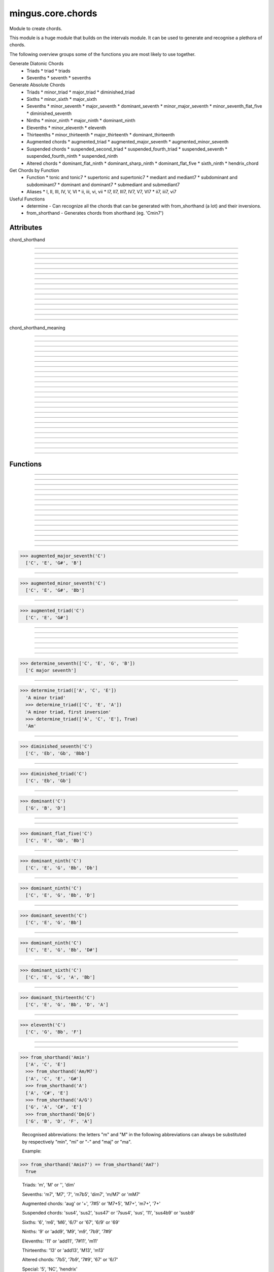 ==================
mingus.core.chords
==================

Module to create chords.

This module is a huge module that builds on the intervals module. It can be
used to generate and recognise a plethora of chords.

The following overview groups some of the functions you are most likely to
use together.

Generate Diatonic Chords
 * Triads
   * triad
   * triads
 * Sevenths
   * seventh
   * sevenths

Generate Absolute Chords
 * Triads
   * minor_triad
   * major_triad
   * diminished_triad
 * Sixths
   * minor_sixth
   * major_sixth
 * Sevenths
   * minor_seventh
   * major_seventh
   * dominant_seventh
   * minor_major_seventh
   * minor_seventh_flat_five
   * diminished_seventh
 * Ninths
   * minor_ninth
   * major_ninth
   * dominant_ninth
 * Elevenths
   * minor_eleventh
   * eleventh
 * Thirteenths
   * minor_thirteenth
   * major_thirteenth
   * dominant_thirteenth
 * Augmented chords
   * augmented_triad
   * augmented_major_seventh
   * augmented_minor_seventh
 * Suspended chords
   * suspended_second_triad
   * suspended_fourth_triad
   * suspended_seventh
   * suspended_fourth_ninth
   * suspended_ninth
 * Altered chords
   * dominant_flat_ninth
   * dominant_sharp_ninth
   * dominant_flat_five
   * sixth_ninth
   * hendrix_chord

Get Chords by Function
 * Function
   * tonic and tonic7
   * supertonic and supertonic7
   * mediant and mediant7
   * subdominant and subdominant7
   * dominant and dominant7
   * submediant and submediant7
 * Aliases
   * I, II, III, IV, V, VI
   * ii, iii, vi, vii
   * I7, II7, III7, IV7, V7, VI7
   * ii7, iii7, vi7

Useful Functions
 * determine - Can recognize all the chords that can be generated with from_shorthand (a lot) and their inversions.
 * from_shorthand - Generates chords from shorthand (eg. 'Cmin7')


Attributes
----------

chord_shorthand

----

.. attribute::
----

.. attribute::
----

.. attribute::
----

.. attribute::
----

.. attribute::
----

.. attribute::
----

.. attribute::
----

.. attribute::
----

.. attribute::
----

.. attribute::
----

.. attribute::
----

.. attribute::
----

.. attribute::
----

.. attribute::
----

.. attribute::

  * *Type*: dict
  * *Value*: `{'': <function major_triad at 0x7ffae0ec5410>, 'm11': <function minor_eleventh at 0x7ffae0ec5ed8>, 'm13': <function minor_thirteenth at 0x7ffae0ec5f50>, '67': <function dominant_sixth at 0x7ffae0ec5b18>, '69': <function sixth_ninth at 0x7ffae0ec5b90>, '7b12': <function hendrix_chord at 0x7ffae0edb578>, 'hendrix': <function hendrix_chord at 0x7ffae0edb578>, 'aug': <function augmented_triad at 0x7ffae0ec5578>, 'm7': <function minor_seventh at 0x7ffae0ec5758>, 'm6': <function minor_sixth at 0x7ffae0ec5a28>, '6': <function major_sixth at 0x7ffae0ec5aa0>, '5': <function <lambda> at 0x7ffae0edcd70>, 'm9': <function minor_ninth at 0x7ffae0ec5c08>, 'm7+': <function augmented_minor_seventh at 0x7ffae0edb410>, '6/7': <function dominant_sixth at 0x7ffae0ec5b18>, '7#11': <function lydian_dominant_seventh at 0x7ffae0edb500>, '6/9': <function sixth_ninth at 0x7ffae0ec5b90>, '11': <function eleventh at 0x7ffae0ec5e60>, 'dim': <function diminished_triad at 0x7ffae0ec5500>, '13': <function dominant_thirteenth at 0x7ffae0edb0c8>, '7b5': <function dominant_flat_five at 0x7ffae0edb488>, 'm7b5': <function minor_seventh_flat_five at 0x7ffae0ec58c0>, 'susb9': <function suspended_fourth_ninth at 0x7ffae0edb320>, 'mM7': <function minor_major_seventh at 0x7ffae0ec59b0>, '7b9': <function dominant_flat_ninth at 0x7ffae0ec5d70>, 'M13': <function major_thirteenth at 0x7ffae0edb050>, 'sus47': <function suspended_seventh at 0x7ffae0edb2a8>, 'm': <function minor_triad at 0x7ffae0ec5488>, 'sus4b9': <function suspended_fourth_ninth at 0x7ffae0edb320>, 'M7': <function major_seventh at 0x7ffae0ec56e0>, 'M6': <function major_sixth at 0x7ffae0ec5aa0>, 'dim7': <function diminished_seventh at 0x7ffae0ec5938>, 'M7+': <function augmented_major_seventh at 0x7ffae0edb398>, 'M9': <function major_ninth at 0x7ffae0ec5c80>, 'dom7': <function dominant_seventh at 0x7ffae0ec57d0>, 'M7+5': <function augmented_minor_seventh at 0x7ffae0edb410>, '+': <function augmented_triad at 0x7ffae0ec5578>, 'sus': <function suspended_triad at 0x7ffae0edb140>, '7': <function dominant_seventh at 0x7ffae0ec57d0>, '9': <function dominant_ninth at 0x7ffae0ec5cf8>, 'M': <function major_triad at 0x7ffae0ec5410>, '7+': <function augmented_major_seventh at 0x7ffae0edb398>, 'sus2': <function suspended_second_triad at 0x7ffae0edb1b8>, 'sus4': <function suspended_fourth_triad at 0x7ffae0edb230>, '7#5': <function augmented_minor_seventh at 0x7ffae0edb410>, '7#9': <function dominant_sharp_ninth at 0x7ffae0ec5de8>, 'm/M7': <function minor_major_seventh at 0x7ffae0ec59b0>}`

chord_shorthand_meaning

----

.. attribute::
----

.. attribute::
----

.. attribute::
----

.. attribute::
----

.. attribute::
----

.. attribute::
----

.. attribute::
----

.. attribute::
----

.. attribute::
----

.. attribute::
----

.. attribute::
----

.. attribute::
----

.. attribute::
----

.. attribute::
----

.. attribute::
----

.. attribute::
----

.. attribute::
----

.. attribute::
----

.. attribute::
----

.. attribute::
----

.. attribute::
----

.. attribute::
----

.. attribute::

  * *Type*: dict
  * *Value*: `{'': ' major triad', 'm11': ' minor eleventh', 'add11': ' eleventh', '67': ' dominant sixth', '69': ' sixth ninth', '7b12': ' hendrix chord', 'hendrix': ' hendrix chord', 'aug': ' augmented triad', 'm7': ' minor seventh', 'm6': ' minor sixth', '6': ' major sixth', '5': ' perfect fifth', 'm9': ' minor ninth', 'm7+': ' augmented minor seventh', '6/7': ' dominant sixth', '7#11': ' lydian dominant seventh', '6/9': ' sixth ninth', '11': ' eleventh', 'dim': ' diminished triad', '13': ' dominant thirteenth', '7b5': ' dominant flat five', 'm7b5': ' half diminished seventh', 'susb9': ' suspended fourth ninth', 'mM7': ' minor/major seventh', 'm13': ' minor thirteenth', '7b9': ' dominant flat ninth', 'M13': ' major thirteenth', 'sus47': ' suspended seventh', 'm': ' minor triad', 'sus4b9': ' suspended fourth ninth', 'M7': ' major seventh', 'M6': ' major sixth', 'dim7': ' diminished seventh', 'M7+': ' augmented major seventh', 'M9': ' major ninth', 'add13': ' dominant thirteenth', 'dom7': ' dominant seventh', 'M7+5': ' augmented minor seventh', '+': ' augmented triad', 'sus': ' suspended fourth triad', '7': ' dominant seventh', '9': ' dominant ninth', 'M': ' major triad', '7+': ' augmented major seventh', 'sus2': ' suspended second triad', 'sus4': ' suspended fourth triad', '7#5': ' augmented minor seventh', '7#9': ' dominant sharp ninth', 'm/M7': ' minor/major seventh', 'add9': ' dominant ninth', '7sus4': ' suspended seventh'}`

----

Functions
---------


----

.. function:: I(key)


----

.. function:: I7(key)


----

.. function:: II(key)


----

.. function:: II7(key)


----

.. function:: III(key)


----

.. function:: III7(key)


----

.. function:: IV(key)


----

.. function:: IV7(key)


----

.. function:: V(key)


----

.. function:: V7(key)


----

.. function:: VI(key)


----

.. function:: VI7(key)


----

.. function:: VII(key)


----

.. function:: VII7(key)


----

.. function:: augmented_major_seventh(note)

  Build an augmented major seventh chord on note.
  
  Example:
  
>>> augmented_major_seventh('C')
  ['C', 'E', 'G#', 'B']


----

.. function:: augmented_minor_seventh(note)

  Build an augmented minor seventh chord on note.
  
  Example:
  
>>> augmented_minor_seventh('C')
  ['C', 'E', 'G#', 'Bb']


----

.. function:: augmented_triad(note)

  Build an augmented triad on note.
  
  Example:
  
>>> augmented_triad('C')
  ['C', 'E', 'G#']


----

.. function:: determine(chord, shorthand=False, no_inversions=False, no_polychords=False)

  Name a chord.
  
  This function can determine almost every chord, from a simple triad to a
  fourteen note polychord.


----

.. function:: determine_extended_chord5(chord, shorthand=False, no_inversions=False, no_polychords=False)

  Determine the names of an extended chord.


----

.. function:: determine_extended_chord6(chord, shorthand=False, no_inversions=False, no_polychords=False)

  Determine the names of an 6 note chord.


----

.. function:: determine_extended_chord7(chord, shorthand=False, no_inversions=False, no_polychords=False)

  Determine the names of an 7 note chord.


----

.. function:: determine_polychords(chord, shorthand=False)

  Determine the polychords in chord.
  
  This function can handle anything from polychords based on two triads to
  6 note extended chords.


----

.. function:: determine_seventh(seventh, shorthand=False, no_inversion=False, no_polychords=False)

  Determine the type of seventh chord; return the results in a list,
  ordered on inversions.
  
  This function expects seventh to be a list of 4 notes.
  
  If shorthand is set to True, results will be returned in chord shorthand
  ('Cmin7', etc.); inversions will be dropped in that case.
  
  Example:
  
>>> determine_seventh(['C', 'E', 'G', 'B'])
  ['C major seventh']


----

.. function:: determine_triad(triad, shorthand=False, no_inversions=False, placeholder=None)

  Name the triad; return answers in a list.
  
  The third argument should not be given. If shorthand is True the answers
  will be in abbreviated form.
  
  This function can determine major, minor, diminished and suspended
  triads. Also knows about invertions.
  
  Examples:
  
>>> determine_triad(['A', 'C', 'E'])
  'A minor triad'
  >>> determine_triad(['C', 'E', 'A'])
  'A minor triad, first inversion'
  >>> determine_triad(['A', 'C', 'E'], True)
  'Am'


----

.. function:: diminished_seventh(note)

  Build a diminished seventh chord on note.
  
  Example:
  
>>> diminished_seventh('C')
  ['C', 'Eb', 'Gb', 'Bbb']


----

.. function:: diminished_triad(note)

  Build a diminished triad on note.
  
  Example:
  
>>> diminished_triad('C')
  ['C', 'Eb', 'Gb']


----

.. function:: dominant(key)

  Return the dominant chord in key.
  
  Example:
  
>>> dominant('C')
  ['G', 'B', 'D']


----

.. function:: dominant7(key)

  Return the dominant seventh chord in key.


----

.. function:: dominant_flat_five(note)

  Build a dominant flat five chord on note.
  
  Example:
  
>>> dominant_flat_five('C')
  ['C', 'E', 'Gb', 'Bb']


----

.. function:: dominant_flat_ninth(note)

  Build a dominant flat ninth chord on note.
  
  Example:
  
>>> dominant_ninth('C')
  ['C', 'E', 'G', 'Bb', 'Db']


----

.. function:: dominant_ninth(note)

  Build a dominant ninth chord on note.
  
  Example:
  
>>> dominant_ninth('C')
  ['C', 'E', 'G', 'Bb', 'D']


----

.. function:: dominant_seventh(note)

  Build a dominant seventh on note.
  
  Example:
  
>>> dominant_seventh('C')
  ['C', 'E', 'G', 'Bb']


----

.. function:: dominant_sharp_ninth(note)

  Build a dominant sharp ninth chord on note.
  
  Example:
  
>>> dominant_ninth('C')
  ['C', 'E', 'G', 'Bb', 'D#']


----

.. function:: dominant_sixth(note)

  Build the altered chord 6/7 on note.
  
  Example:
  
>>> dominant_sixth('C')
  ['C', 'E', 'G', 'A', 'Bb']


----

.. function:: dominant_thirteenth(note)

  Build a dominant thirteenth chord on note.
  
  Example:
  
>>> dominant_thirteenth('C')
  ['C', 'E', 'G', 'Bb', 'D', 'A']


----

.. function:: eleventh(note)

  Build an eleventh chord on note.
  
  Example:
  
>>> eleventh('C')
  ['C', 'G', 'Bb', 'F']


----

.. function:: first_inversion(chord)

  Return the first inversion of a chord.


----

.. function:: from_shorthand(shorthand_string, slash=None)

  Take a chord written in shorthand and return the notes in the chord.
  
  The function can recognize triads, sevenths, sixths, ninths, elevenths,
  thirteenths, slashed chords and a number of altered chords.
  
  The second argument should not be given and is only used for a recursive
  call when a slashed chord or polychord is found.
  
  See http://tinyurl.com/3hn6v8u for a nice overview of chord patterns.
  
  Examples:
  
>>> from_shorthand('Amin')
  ['A', 'C', 'E']
  >>> from_shorthand('Am/M7')
  ['A', 'C', 'E', 'G#']
  >>> from_shorthand('A')
  ['A', 'C#', 'E']
  >>> from_shorthand('A/G')
  ['G', 'A', 'C#', 'E']
  >>> from_shorthand('Dm|G')
  ['G', 'B', 'D', 'F', 'A']
  
  Recognised abbreviations: the letters "m" and "M" in the following
  abbreviations can always be substituted by respectively "min", "mi" or
  "-" and "maj" or "ma".
  
  Example:
  
>>> from_shorthand('Amin7') == from_shorthand('Am7')
  True
  
  Triads: 'm', 'M' or '', 'dim'
  
  Sevenths: 'm7', 'M7', '7', 'm7b5', 'dim7', 'm/M7' or 'mM7'
  
  Augmented chords: 'aug' or '+', '7#5' or 'M7+5', 'M7+', 'm7+', '7+'
  
  Suspended chords: 'sus4', 'sus2', 'sus47' or '7sus4', 'sus', '11',
  'sus4b9' or 'susb9'
  
  Sixths: '6', 'm6', 'M6', '6/7' or '67', '6/9' or '69'
  
  Ninths: '9' or 'add9', 'M9', 'm9', '7b9', '7#9'
  
  Elevenths: '11' or 'add11', '7#11', 'm11'
  
  Thirteenths: '13' or 'add13', 'M13', 'm13'
  
  Altered chords: '7b5', '7b9', '7#9', '67' or '6/7'
  
  Special: '5', 'NC', 'hendrix'


----

.. function:: half_diminished_seventh(note)

  Build a half diminished seventh (also known as "minor seventh flat
  five") chord on note.
  
  Example:
  
>>> half_diminished_seventh('C')
  ['C', 'Eb', 'Gb', 'Bb']


----

.. function:: hendrix_chord(note)

  Build the famous Hendrix chord (7b12).
  
  Example:
  
>>> hendrix_chord('C')
  ['C', 'E', 'G', 'Bb', 'Eb']


----

.. function:: ii(key)


----

.. function:: ii7(key)


----

.. function:: iii(key)


----

.. function:: iii7(key)


----

.. function:: int_desc(tries)

  Return the inversion of the triad in a string.


----

.. function:: invert(chord)

  Invert a given chord one time.


----

.. function:: lydian_dominant_seventh(note)

  Build the lydian dominant seventh (7#11) on note.
  
  Example:
  
>>> lydian_dominant_seventh('C')
  ['C', 'E', 'G', 'Bb', 'F#']


----

.. function:: major_ninth(note)

  Build a major ninth chord on note.
  
  Example:
  
>>> major_ninth('C')
  ['C', 'E', 'G', 'B', 'D']


----

.. function:: major_seventh(note)

  Build a major seventh on note.
  
  Example:
  
>>> major_seventh('C')
  ['C', 'E', 'G', 'B']


----

.. function:: major_sixth(note)

  Build a major sixth chord on note.
  
  Example:
  
>>> major_sixth('C')
  ['C', 'E', 'G', 'A']


----

.. function:: major_thirteenth(note)

  Build a major thirteenth chord on note.
  
  Example:
  
>>> major_thirteenth('C')
  ['C', 'E', 'G', 'B', 'D', 'A']


----

.. function:: major_triad(note)

  Build a major triad on note.
  
  Example:
  
>>> major_triad('C')
  ['C', 'E', 'G']


----

.. function:: mediant(key)

  Return the mediant chord in key.
  
  Example:
  
>>> mediant('C')
  ['E', 'G', 'B']


----

.. function:: mediant7(key)

  Returns the mediant seventh chord in key.


----

.. function:: minor_eleventh(note)

  Build a minor eleventh chord on note.
  
  Example:
  
>>> minor_eleventh('C')
  ['C', 'Eb', 'G', 'Bb', 'F']


----

.. function:: minor_major_seventh(note)

  Build a minor major seventh chord on note.
  
  Example:
  
>>> minor_major_seventh('C')
  ['C', 'Eb', 'G', 'B']


----

.. function:: minor_ninth(note)

  Build a minor ninth chord on note.
  
  Example:
  
>>> minor_ninth('C')
  ['C', 'Eb', 'G', 'Bb', 'D']


----

.. function:: minor_seventh(note)

  Build a minor seventh on note.
  
  Example:
  
>>> minor_seventh('C')
  ['C', 'Eb', 'G', 'Bb']


----

.. function:: minor_seventh_flat_five(note)

  Build a minor seventh flat five (also known as "half diminished
  seventh") chord on note.
  
  See half_diminished_seventh(note) for docs.


----

.. function:: minor_sixth(note)

  Build a minor sixth chord on note.
  
  Example:
  
>>> minor_sixth('C')
  ['C', 'Eb', 'G', 'A']


----

.. function:: minor_thirteenth(note)

  Build a minor thirteenth chord on note.
  
  Example:
  
>>> minor_thirteenth('C')
  ['C', 'Eb', 'G', 'Bb', 'D', 'A']


----

.. function:: minor_triad(note)

  Build a minor triad on note.
  
  Example:
  
>>> minor_triad('C')
  ['C', 'Eb', 'G']


----

.. function:: second_inversion(chord)

  Return the second inversion of chord.


----

.. function:: seventh(note, key)

  Return the seventh chord on note in key.
  
  Example:
  
>>> seventh('C', 'C')
  ['C', 'E', 'G', 'B']


----

.. function:: sevenths(key)

  Return all the sevenths chords in key in a list.


----

.. function:: sixth_ninth(note)

  Build the sixth/ninth chord on note.
  
  Example:
  
>>> sixth_ninth('C')
  ['C', 'E', 'G', 'A', 'D']


----

.. function:: subdominant(key)

  Return the subdominant chord in key.
  
  Example:
  
>>> subdominant('C')
  ['F', 'A', 'C']


----

.. function:: subdominant7(key)

  Return the subdominant seventh chord in key.


----

.. function:: submediant(key)

  Return the submediant chord in key.
  
  Example:
  
>>> submediant('C')
  ['A', 'C', 'E']


----

.. function:: submediant7(key)

  Return the submediant seventh chord in key.


----

.. function:: subtonic(key)

  Return the subtonic chord in key.
  
  Example:
  
>>> subtonic('C')
  ['B', 'D', 'F']


----

.. function:: subtonic7(key)

  Return the subtonic seventh chord in key.


----

.. function:: supertonic(key)

  Return the supertonic chord in key.
  
  Example:
  
>>> supertonic('C')
  ['D', 'F', 'A']


----

.. function:: supertonic7(key)

  Return the supertonic seventh chord in key.


----

.. function:: suspended_fourth_ninth(note)

  Build a suspended fourth flat ninth chord on note.
  
  Example:
  
>>> suspended_fourth_ninth('C')
  ['C', 'F', 'G', 'Db']


----

.. function:: suspended_fourth_triad(note)

  Build a suspended fourth triad on note.
  
  Example:
  
>>> suspended_fourth_triad('C')
  ['C', 'F', 'G']


----

.. function:: suspended_second_triad(note)

  Build a suspended second triad on note.
  
  Example:
  
>>> suspended_second_triad('C')
  ['C', 'D', 'G']


----

.. function:: suspended_seventh(note)

  Build a suspended (flat) seventh chord on note.
  
  Example:
  
>>> suspended_seventh('C')
  ['C', 'F', 'G', 'Bb']


----

.. function:: suspended_triad(note)

  An alias for suspended_fourth_triad.


----

.. function:: third_inversion(chord)

  Return the third inversion of chord.


----

.. function:: tonic(key)

  Return the tonic chord in key.
  
  Examples:
  
>>> tonic('C')
  ['C', 'E', 'G']
  >>> tonic('c')
  ['C', 'Eb', 'G']


----

.. function:: tonic7(key)

  Return the seventh chord in key.


----

.. function:: triad(note, key)

  Return the triad on note in key as a list.
  
  Examples:
  
>>> triad('E', 'C')
  ['E', 'G', 'B']
  >>> triad('E', 'B')
  ['E', 'G#', 'B']


----

.. function:: triads(key)

  Return all the triads in key.
  
  Implemented using a cache.


----

.. function:: vi(key)


----

.. function:: vi7(key)


----

.. function:: vii(key)


----

.. function:: vii7(key)

----

:doc:`Back to Index</index>`
